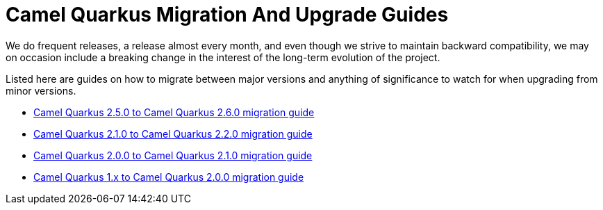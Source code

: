 # Camel Quarkus Migration And Upgrade Guides

We do frequent releases, a release almost every month, and even though we strive to maintain backward compatibility, we may on occasion include a breaking change in the interest of the long-term evolution of the project.

Listed here are guides on how to migrate between major versions and anything of significance to watch for when upgrading from minor versions.

* xref:migration-guide/2.6.0.adoc[Camel Quarkus 2.5.0 to Camel Quarkus 2.6.0 migration guide]
* xref:migration-guide/2.2.0.adoc[Camel Quarkus 2.1.0 to Camel Quarkus 2.2.0 migration guide]
* xref:migration-guide/2.1.0.adoc[Camel Quarkus 2.0.0 to Camel Quarkus 2.1.0 migration guide]
* xref:migration-guide/2.0.0.adoc[Camel Quarkus 1.x to Camel Quarkus 2.0.0 migration guide]
